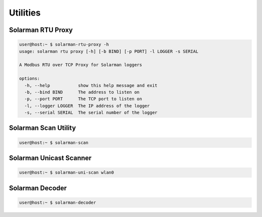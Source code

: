 ===================
Utilities
===================


Solarman RTU Proxy
^^^^^^^^^^^^^^^^^^

.. code-block:: console

    user@host:~ $ solarman-rtu-proxy -h
    usage: solarman rtu proxy [-h] [-b BIND] [-p PORT] -l LOGGER -s SERIAL

    A Modbus RTU over TCP Proxy for Solarman loggers

    options:
      -h, --help           show this help message and exit
      -b, --bind BIND      The address to listen on
      -p, --port PORT      The TCP port to listen on
      -l, --logger LOGGER  The IP address of the logger
      -s, --serial SERIAL  The serial number of the logger

Solarman Scan Utility
^^^^^^^^^^^^^^^^^^^^^

.. code-block:: console

    user@host:~ $ solarman-scan

Solarman Unicast Scanner
^^^^^^^^^^^^^^^^^^^^^^^^

.. code-block:: console

    user@host:~ $ solarman-uni-scan wlan0

Solarman Decoder
^^^^^^^^^^^^^^^^

.. code-block:: console

    user@host:~ $ solarman-decoder
